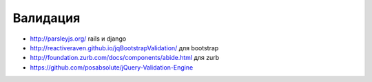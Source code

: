 Валидация
---------

+ http://parsleyjs.org/ rails и django
+ http://reactiveraven.github.io/jqBootstrapValidation/ для bootstrap
+ http://foundation.zurb.com/docs/components/abide.html для zurb
+ https://github.com/posabsolute/jQuery-Validation-Engine
